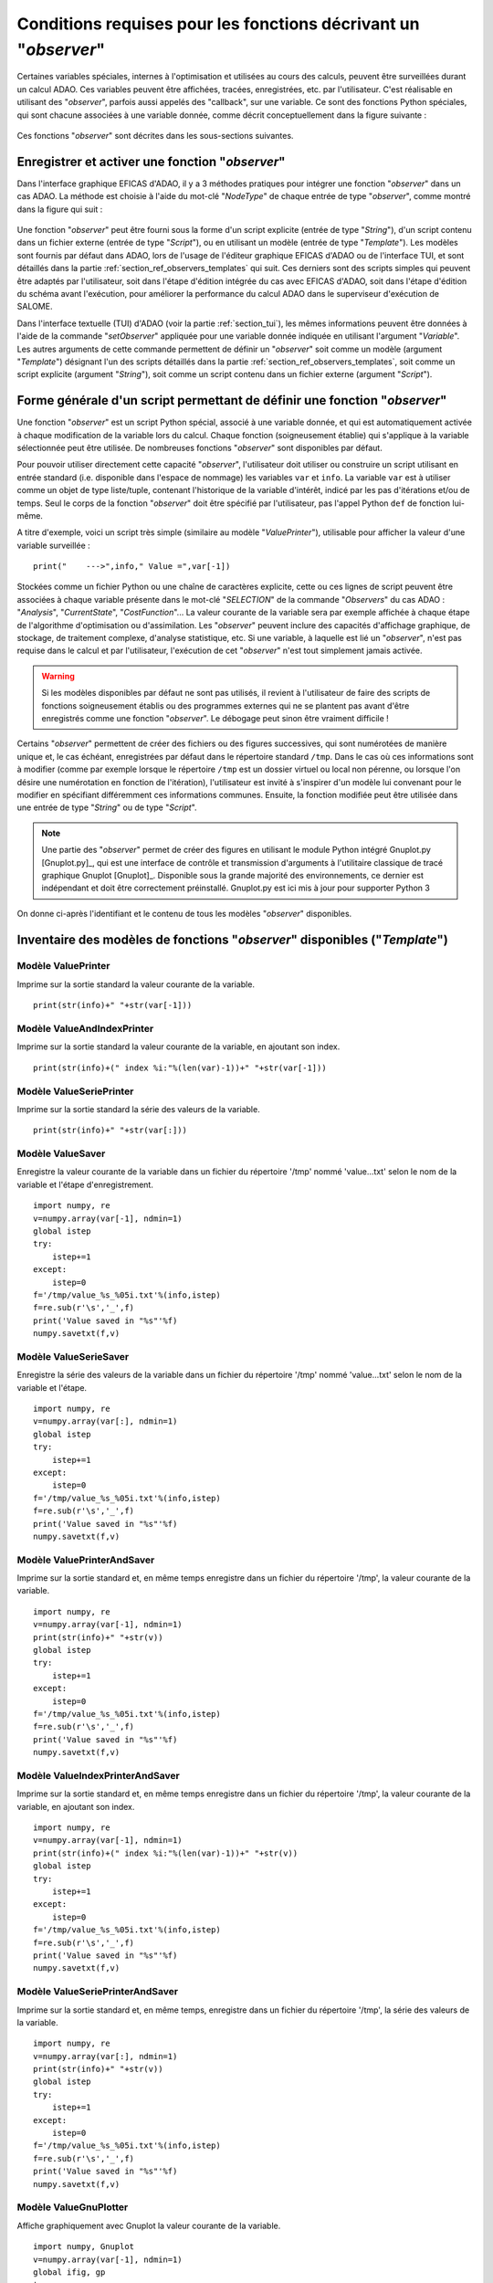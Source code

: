 ..
   Copyright (C) 2008-2023 EDF R&D

   This file is part of SALOME ADAO module.

   This library is free software; you can redistribute it and/or
   modify it under the terms of the GNU Lesser General Public
   License as published by the Free Software Foundation; either
   version 2.1 of the License, or (at your option) any later version.

   This library is distributed in the hope that it will be useful,
   but WITHOUT ANY WARRANTY; without even the implied warranty of
   MERCHANTABILITY or FITNESS FOR A PARTICULAR PURPOSE.  See the GNU
   Lesser General Public License for more details.

   You should have received a copy of the GNU Lesser General Public
   License along with this library; if not, write to the Free Software
   Foundation, Inc., 59 Temple Place, Suite 330, Boston, MA  02111-1307 USA

   See http://www.salome-platform.org/ or email : webmaster.salome@opencascade.com

   Author: Jean-Philippe Argaud, jean-philippe.argaud@edf.fr, EDF R&D

.. _section_ref_observers_requirements:

Conditions requises pour les fonctions décrivant un "*observer*"
----------------------------------------------------------------

.. index:: single: Observer
.. index:: single: setObserver
.. index:: single: Observer Template

Certaines variables spéciales, internes à l'optimisation et utilisées au cours
des calculs, peuvent être surveillées durant un calcul ADAO. Ces variables
peuvent être affichées, tracées, enregistrées, etc. par l'utilisateur. C'est
réalisable en utilisant des "*observer*", parfois aussi appelés des "callback",
sur une variable. Ce sont des fonctions Python spéciales, qui sont chacune
associées à une variable donnée, comme décrit conceptuellement dans la figure
suivante :

  .. ref_observer_simple:
  .. image:: images/ref_observer_simple.png
    :align: center
    :width: 75%
  .. centered::
    **Définition conceptuelle d'une fonction "observer"**

Ces fonctions "*observer*" sont décrites dans les sous-sections suivantes.

Enregistrer et activer une fonction "*observer*"
++++++++++++++++++++++++++++++++++++++++++++++++

Dans l'interface graphique EFICAS d'ADAO, il y a 3 méthodes pratiques pour
intégrer une fonction "*observer*" dans un cas ADAO. La méthode est choisie à
l'aide du mot-clé "*NodeType*" de chaque entrée de type "*observer*", comme
montré dans la figure qui suit :

  .. eficas_observer_nodetype:
  .. image:: images/eficas_observer_nodetype.png
    :align: center
    :width: 100%
  .. centered::
    **Choisir son type d'entrée pour une fonction "observer"**

Une fonction "*observer*" peut être fourni sous la forme d'un script explicite
(entrée de type "*String*"), d'un script contenu dans un fichier externe
(entrée de type "*Script*"), ou en utilisant un modèle (entrée de type
"*Template*"). Les modèles sont fournis par défaut dans ADAO, lors de l'usage
de l'éditeur graphique EFICAS d'ADAO ou de l'interface TUI, et sont détaillés
dans la partie :ref:`section_ref_observers_templates` qui suit. Ces derniers
sont des scripts simples qui peuvent être adaptés par l'utilisateur, soit dans
l'étape d'édition intégrée du cas avec EFICAS d'ADAO, soit dans l'étape
d'édition du schéma avant l'exécution, pour améliorer la performance du calcul
ADAO dans le superviseur d'exécution de SALOME.

Dans l'interface textuelle (TUI) d'ADAO (voir la partie :ref:`section_tui`),
les mêmes informations peuvent être données à l'aide de la commande
"*setObserver*" appliquée pour une variable donnée indiquée en utilisant
l'argument "*Variable*". Les autres arguments de cette commande permettent de
définir un "*observer*" soit comme un modèle (argument "*Template*") désignant
l'un des scripts détaillés dans la partie
:ref:`section_ref_observers_templates`, soit comme un script explicite
(argument "*String*"), soit comme un script contenu dans un fichier externe
(argument "*Script*").

Forme générale d'un script permettant de définir une fonction "*observer*"
++++++++++++++++++++++++++++++++++++++++++++++++++++++++++++++++++++++++++

Une fonction "*observer*" est un script Python spécial, associé à une variable
donnée, et qui est automatiquement activée à chaque modification de la variable
lors du calcul. Chaque fonction (soigneusement établie) qui s'applique à la
variable sélectionnée peut être utilisée. De nombreuses fonctions "*observer*"
sont disponibles par défaut.

Pour pouvoir utiliser directement cette capacité "*observer*", l'utilisateur
doit utiliser ou construire un script utilisant en entrée standard (i.e.
disponible dans l'espace de nommage) les variables ``var`` et ``info``. La
variable ``var`` est à utiliser comme un objet de type liste/tuple, contenant
l'historique de la variable d'intérêt, indicé par les pas d'itérations et/ou de
temps. Seul le corps de la fonction "*observer*" doit être spécifié par
l'utilisateur, pas l'appel Python ``def`` de fonction lui-même.

A titre d'exemple, voici un script très simple (similaire au modèle
"*ValuePrinter*"), utilisable pour afficher la valeur d'une variable
surveillée :
::

    print("    --->",info," Value =",var[-1])

Stockées comme un fichier Python ou une chaîne de caractères explicite, cette
ou ces lignes de script peuvent être associées à chaque variable présente dans
le mot-clé "*SELECTION*" de la commande "*Observers*" du cas ADAO :
"*Analysis*", "*CurrentState*", "*CostFunction*"... La valeur courante de la
variable sera par exemple affichée à chaque étape de l'algorithme
d'optimisation ou d'assimilation. Les "*observer*" peuvent inclure des
capacités d'affichage graphique, de stockage, de traitement complexe, d'analyse
statistique, etc. Si une variable, à laquelle est lié un "*observer*", n'est
pas requise dans le calcul et par l'utilisateur, l'exécution de cet
"*observer*" n'est tout simplement jamais activée.

.. warning::

    Si les modèles disponibles par défaut ne sont pas utilisés, il revient à
    l'utilisateur de faire des scripts de fonctions soigneusement établis ou
    des programmes externes qui ne se plantent pas avant d'être enregistrés
    comme une fonction "*observer*". Le débogage peut sinon être vraiment
    difficile !

Certains "*observer*" permettent de créer des fichiers ou des figures
successives, qui sont numérotées de manière unique et, le cas échéant,
enregistrées par défaut dans le répertoire standard ``/tmp``. Dans le cas où
ces informations sont à modifier (comme par exemple lorsque le répertoire
``/tmp`` est un dossier virtuel ou local non pérenne, ou lorsque l'on désire
une numérotation en fonction de l'itération), l'utilisateur est invité à
s'inspirer d'un modèle lui convenant pour le modifier en spécifiant
différemment ces informations communes. Ensuite, la fonction modifiée peut être
utilisée dans une entrée de type "*String*" ou de type "*Script*".

.. note::

    Une partie des "*observer*" permet de créer des figures en utilisant le
    module Python intégré Gnuplot.py [Gnuplot.py]_, qui est une interface de
    contrôle et transmission d'arguments à l'utilitaire classique de tracé
    graphique Gnuplot [Gnuplot]_. Disponible sous la grande majorité des
    environnements, ce dernier est indépendant et doit être correctement
    préinstallé. Gnuplot.py est ici mis à jour pour supporter Python 3

On donne ci-après l'identifiant et le contenu de tous les modèles "*observer*"
disponibles.

.. _section_ref_observers_templates:

Inventaire des modèles de fonctions "*observer*" disponibles ("*Template*")
+++++++++++++++++++++++++++++++++++++++++++++++++++++++++++++++++++++++++++

.. index:: single: ValuePrinter (Observer)

Modèle **ValuePrinter**
.......................

Imprime sur la sortie standard la valeur courante de la variable.

::

    print(str(info)+" "+str(var[-1]))

.. index:: single: ValueAndIndexPrinter (Observer)

Modèle **ValueAndIndexPrinter**
...............................

Imprime sur la sortie standard la valeur courante de la variable, en ajoutant son index.

::

    print(str(info)+(" index %i:"%(len(var)-1))+" "+str(var[-1]))

.. index:: single: ValueSeriePrinter (Observer)

Modèle **ValueSeriePrinter**
............................

Imprime sur la sortie standard la série des valeurs de la variable.

::

    print(str(info)+" "+str(var[:]))

.. index:: single: ValueSaver (Observer)

Modèle **ValueSaver**
.....................

Enregistre la valeur courante de la variable dans un fichier du répertoire '/tmp' nommé 'value...txt' selon le nom de la variable et l'étape d'enregistrement.

::

    import numpy, re
    v=numpy.array(var[-1], ndmin=1)
    global istep
    try:
        istep+=1
    except:
        istep=0
    f='/tmp/value_%s_%05i.txt'%(info,istep)
    f=re.sub(r'\s','_',f)
    print('Value saved in "%s"'%f)
    numpy.savetxt(f,v)

.. index:: single: ValueSerieSaver (Observer)

Modèle **ValueSerieSaver**
..........................

Enregistre la série des valeurs de la variable dans un fichier du répertoire '/tmp' nommé 'value...txt' selon le nom de la variable et l'étape.

::

    import numpy, re
    v=numpy.array(var[:], ndmin=1)
    global istep
    try:
        istep+=1
    except:
        istep=0
    f='/tmp/value_%s_%05i.txt'%(info,istep)
    f=re.sub(r'\s','_',f)
    print('Value saved in "%s"'%f)
    numpy.savetxt(f,v)

.. index:: single: ValuePrinterAndSaver (Observer)

Modèle **ValuePrinterAndSaver**
...............................

Imprime sur la sortie standard et, en même temps enregistre dans un fichier du répertoire '/tmp', la valeur courante de la variable.

::

    import numpy, re
    v=numpy.array(var[-1], ndmin=1)
    print(str(info)+" "+str(v))
    global istep
    try:
        istep+=1
    except:
        istep=0
    f='/tmp/value_%s_%05i.txt'%(info,istep)
    f=re.sub(r'\s','_',f)
    print('Value saved in "%s"'%f)
    numpy.savetxt(f,v)

.. index:: single: ValueIndexPrinterAndSaver (Observer)

Modèle **ValueIndexPrinterAndSaver**
....................................

Imprime sur la sortie standard et, en même temps enregistre dans un fichier du répertoire '/tmp', la valeur courante de la variable, en ajoutant son index.

::

    import numpy, re
    v=numpy.array(var[-1], ndmin=1)
    print(str(info)+(" index %i:"%(len(var)-1))+" "+str(v))
    global istep
    try:
        istep+=1
    except:
        istep=0
    f='/tmp/value_%s_%05i.txt'%(info,istep)
    f=re.sub(r'\s','_',f)
    print('Value saved in "%s"'%f)
    numpy.savetxt(f,v)

.. index:: single: ValueSeriePrinterAndSaver (Observer)

Modèle **ValueSeriePrinterAndSaver**
....................................

Imprime sur la sortie standard et, en même temps, enregistre dans un fichier du répertoire '/tmp', la série des valeurs de la variable.

::

    import numpy, re
    v=numpy.array(var[:], ndmin=1)
    print(str(info)+" "+str(v))
    global istep
    try:
        istep+=1
    except:
        istep=0
    f='/tmp/value_%s_%05i.txt'%(info,istep)
    f=re.sub(r'\s','_',f)
    print('Value saved in "%s"'%f)
    numpy.savetxt(f,v)

.. index:: single: ValueGnuPlotter (Observer)

Modèle **ValueGnuPlotter**
..........................

Affiche graphiquement avec Gnuplot la valeur courante de la variable.

::

    import numpy, Gnuplot
    v=numpy.array(var[-1], ndmin=1)
    global ifig, gp
    try:
        ifig+=1
        gp('set style data lines')
    except:
        ifig=0
        gp=Gnuplot.Gnuplot(persist=1)
        gp('set style data lines')
    gp('set title "%s (Figure %i)"'%(info,ifig))
    gp.plot( Gnuplot.Data( v, with_='lines lw 2' ) )

.. index:: single: ValueSerieGnuPlotter (Observer)

Modèle **ValueSerieGnuPlotter**
...............................

Affiche graphiquement avec Gnuplot la série des valeurs de la variable.

::

    import numpy, Gnuplot
    v=numpy.array(var[:], ndmin=1)
    global ifig, gp
    try:
        ifig+=1
        gp('set style data lines')
    except:
        ifig=0
        gp=Gnuplot.Gnuplot(persist=1)
        gp('set style data lines')
    gp('set title "%s (Figure %i)"'%(info,ifig))
    gp.plot( Gnuplot.Data( v, with_='lines lw 2' ) )

.. index:: single: ValuePrinterAndGnuPlotter (Observer)

Modèle **ValuePrinterAndGnuPlotter**
....................................

Imprime sur la sortie standard et, en même temps, affiche graphiquement avec Gnuplot la valeur courante de la variable.

::

    print(str(info)+' '+str(var[-1]))
    import numpy, Gnuplot
    v=numpy.array(var[-1], ndmin=1)
    global ifig,gp
    try:
        ifig+=1
        gp('set style data lines')
    except:
        ifig=0
        gp=Gnuplot.Gnuplot(persist=1)
        gp('set style data lines')
    gp('set title "%s (Figure %i)"'%(info,ifig))
    gp.plot( Gnuplot.Data( v, with_='lines lw 2' ) )

.. index:: single: ValueSeriePrinterAndGnuPlotter (Observer)

Modèle **ValueSeriePrinterAndGnuPlotter**
.........................................

Imprime sur la sortie standard et, en même temps, affiche graphiquement avec Gnuplot la série des valeurs de la variable.

::

    print(str(info)+' '+str(var[:]))
    import numpy, Gnuplot
    v=numpy.array(var[:], ndmin=1)
    global ifig,gp
    try:
        ifig+=1
        gp('set style data lines')
    except:
        ifig=0
        gp=Gnuplot.Gnuplot(persist=1)
        gp('set style data lines')
    gp('set title "%s (Figure %i)"'%(info,ifig))
    gp.plot( Gnuplot.Data( v, with_='lines lw 2' ) )

.. index:: single: ValuePrinterSaverAndGnuPlotter (Observer)

Modèle **ValuePrinterSaverAndGnuPlotter**
.........................................

Imprime sur la sortie standard et, en même temps, enregistre dans un fichier du répertoire '/tmp' et affiche graphiquement la valeur courante de la variable.

::

    print(str(info)+' '+str(var[-1]))
    import numpy, re
    v=numpy.array(var[-1], ndmin=1)
    global istep
    try:
        istep+=1
    except:
        istep=0
    f='/tmp/value_%s_%05i.txt'%(info,istep)
    f=re.sub(r'\s','_',f)
    print('Value saved in "%s"'%f)
    numpy.savetxt(f,v)
    import Gnuplot
    global ifig,gp
    try:
        ifig+=1
        gp('set style data lines')
    except:
        ifig=0
        gp=Gnuplot.Gnuplot(persist=1)
        gp('set style data lines')
    gp('set title "%s (Figure %i)"'%(info,ifig))
    gp.plot( Gnuplot.Data( v, with_='lines lw 2' ) )

.. index:: single: ValueSeriePrinterSaverAndGnuPlotter (Observer)

Modèle **ValueSeriePrinterSaverAndGnuPlotter**
..............................................

Imprime sur la sortie standard et, en même temps, enregistre dans un fichier du répertoire '/tmp' et affiche graphiquement la série des valeurs de la variable.

::

    print(str(info)+' '+str(var[:]))
    import numpy, re
    v=numpy.array(var[:], ndmin=1)
    global istep
    try:
        istep+=1
    except:
        istep=0
    f='/tmp/value_%s_%05i.txt'%(info,istep)
    f=re.sub(r'\s','_',f)
    print('Value saved in "%s"'%f)
    numpy.savetxt(f,v)
    import Gnuplot
    global ifig,gp
    try:
        ifig+=1
        gp('set style data lines')
    except:
        ifig=0
        gp=Gnuplot.Gnuplot(persist=1)
        gp('set style data lines')
    gp('set title "%s (Figure %i)"'%(info,ifig))
    gp.plot( Gnuplot.Data( v, with_='lines lw 2' ) )

.. index:: single: ValueMean (Observer)

Modèle **ValueMean**
....................

Imprime sur la sortie standard la moyenne de la valeur courante de la variable.

::

    import numpy
    print(str(info)+' '+str(numpy.nanmean(var[-1])))

.. index:: single: ValueStandardError (Observer)

Modèle **ValueStandardError**
.............................

Imprime sur la sortie standard l'écart-type de la valeur courante de la variable.

::

    import numpy
    print(str(info)+' '+str(numpy.nanstd(var[-1])))

.. index:: single: ValueVariance (Observer)

Modèle **ValueVariance**
........................

Imprime sur la sortie standard la variance de la valeur courante de la variable.

::

    import numpy
    print(str(info)+' '+str(numpy.nanvar(var[-1])))

.. index:: single: ValueL2Norm (Observer)

Modèle **ValueL2Norm**
......................

Imprime sur la sortie standard la norme L2 de la valeur courante de la variable.

::

    import numpy
    v = numpy.ravel( var[-1] )
    print(str(info)+' '+str(float( numpy.linalg.norm(v) )))

.. index:: single: ValueRMS (Observer)

Modèle **ValueRMS**
...................

Imprime sur la sortie standard la racine de la moyenne des carrés (RMS), ou moyenne quadratique, de la valeur courante de la variable.

::

    import numpy
    v = numpy.ravel( var[-1] )
    print(str(info)+' '+str(float( numpy.sqrt((1./v.size)*numpy.dot(v,v)) )))
